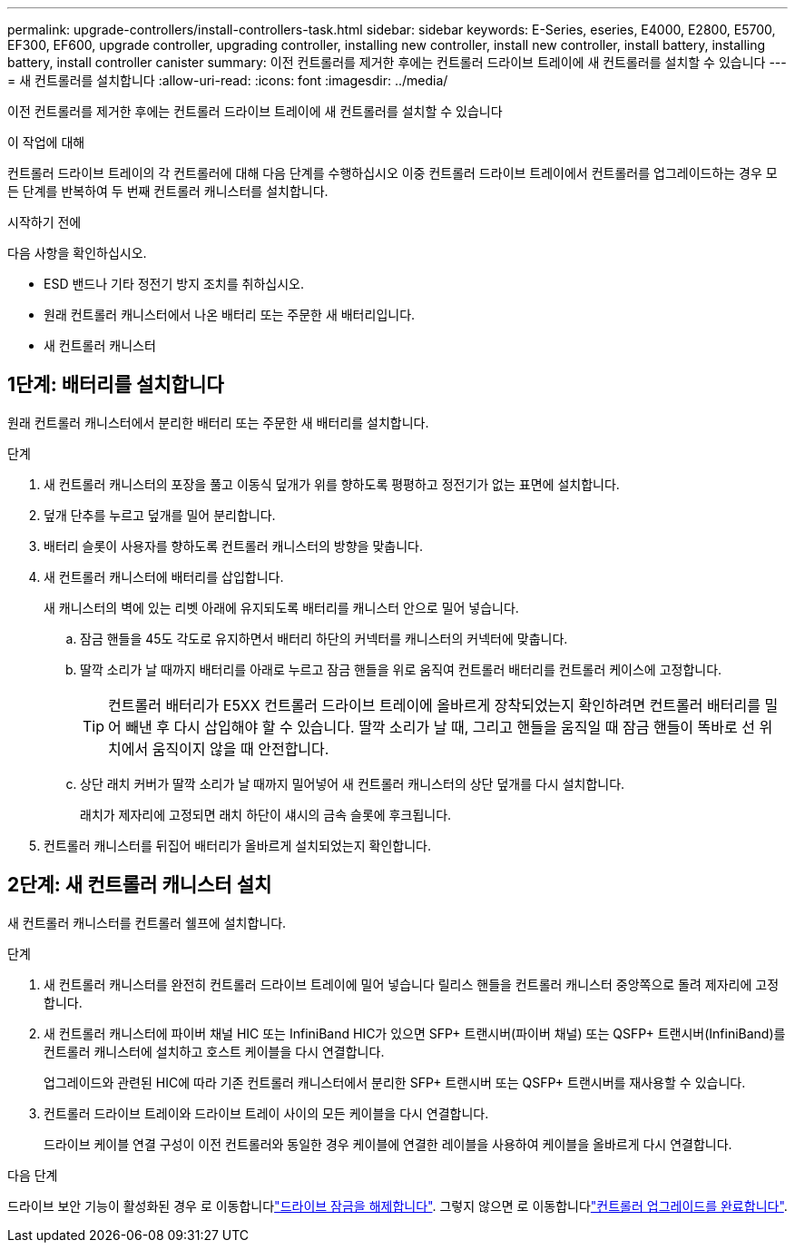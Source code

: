 ---
permalink: upgrade-controllers/install-controllers-task.html 
sidebar: sidebar 
keywords: E-Series, eseries, E4000, E2800, E5700, EF300, EF600, upgrade controller, upgrading controller, installing new controller, install new controller, install battery, installing battery, install controller canister 
summary: 이전 컨트롤러를 제거한 후에는 컨트롤러 드라이브 트레이에 새 컨트롤러를 설치할 수 있습니다 
---
= 새 컨트롤러를 설치합니다
:allow-uri-read: 
:icons: font
:imagesdir: ../media/


[role="lead"]
이전 컨트롤러를 제거한 후에는 컨트롤러 드라이브 트레이에 새 컨트롤러를 설치할 수 있습니다

.이 작업에 대해
컨트롤러 드라이브 트레이의 각 컨트롤러에 대해 다음 단계를 수행하십시오 이중 컨트롤러 드라이브 트레이에서 컨트롤러를 업그레이드하는 경우 모든 단계를 반복하여 두 번째 컨트롤러 캐니스터를 설치합니다.

.시작하기 전에
다음 사항을 확인하십시오.

* ESD 밴드나 기타 정전기 방지 조치를 취하십시오.
* 원래 컨트롤러 캐니스터에서 나온 배터리 또는 주문한 새 배터리입니다.
* 새 컨트롤러 캐니스터




== 1단계: 배터리를 설치합니다

원래 컨트롤러 캐니스터에서 분리한 배터리 또는 주문한 새 배터리를 설치합니다.

.단계
. 새 컨트롤러 캐니스터의 포장을 풀고 이동식 덮개가 위를 향하도록 평평하고 정전기가 없는 표면에 설치합니다.
. 덮개 단추를 누르고 덮개를 밀어 분리합니다.
. 배터리 슬롯이 사용자를 향하도록 컨트롤러 캐니스터의 방향을 맞춥니다.
. 새 컨트롤러 캐니스터에 배터리를 삽입합니다.
+
새 캐니스터의 벽에 있는 리벳 아래에 유지되도록 배터리를 캐니스터 안으로 밀어 넣습니다.

+
.. 잠금 핸들을 45도 각도로 유지하면서 배터리 하단의 커넥터를 캐니스터의 커넥터에 맞춥니다.
.. 딸깍 소리가 날 때까지 배터리를 아래로 누르고 잠금 핸들을 위로 움직여 컨트롤러 배터리를 컨트롤러 케이스에 고정합니다.
+

TIP: 컨트롤러 배터리가 E5XX 컨트롤러 드라이브 트레이에 올바르게 장착되었는지 확인하려면 컨트롤러 배터리를 밀어 빼낸 후 다시 삽입해야 할 수 있습니다. 딸깍 소리가 날 때, 그리고 핸들을 움직일 때 잠금 핸들이 똑바로 선 위치에서 움직이지 않을 때 안전합니다.

.. 상단 래치 커버가 딸깍 소리가 날 때까지 밀어넣어 새 컨트롤러 캐니스터의 상단 덮개를 다시 설치합니다.
+
래치가 제자리에 고정되면 래치 하단이 섀시의 금속 슬롯에 후크됩니다.



. 컨트롤러 캐니스터를 뒤집어 배터리가 올바르게 설치되었는지 확인합니다.




== 2단계: 새 컨트롤러 캐니스터 설치

새 컨트롤러 캐니스터를 컨트롤러 쉘프에 설치합니다.

.단계
. 새 컨트롤러 캐니스터를 완전히 컨트롤러 드라이브 트레이에 밀어 넣습니다 릴리스 핸들을 컨트롤러 캐니스터 중앙쪽으로 돌려 제자리에 고정합니다.
. 새 컨트롤러 캐니스터에 파이버 채널 HIC 또는 InfiniBand HIC가 있으면 SFP+ 트랜시버(파이버 채널) 또는 QSFP+ 트랜시버(InfiniBand)를 컨트롤러 캐니스터에 설치하고 호스트 케이블을 다시 연결합니다.
+
업그레이드와 관련된 HIC에 따라 기존 컨트롤러 캐니스터에서 분리한 SFP+ 트랜시버 또는 QSFP+ 트랜시버를 재사용할 수 있습니다.

. 컨트롤러 드라이브 트레이와 드라이브 트레이 사이의 모든 케이블을 다시 연결합니다.
+
드라이브 케이블 연결 구성이 이전 컨트롤러와 동일한 경우 케이블에 연결한 레이블을 사용하여 케이블을 올바르게 다시 연결합니다.



.다음 단계
드라이브 보안 기능이 활성화된 경우 로 이동합니다link:upgrade-unlock-drives-task.html["드라이브 잠금을 해제합니다"]. 그렇지 않으면 로 이동합니다link:complete-upgrade-controllers-task.html["컨트롤러 업그레이드를 완료합니다"].
